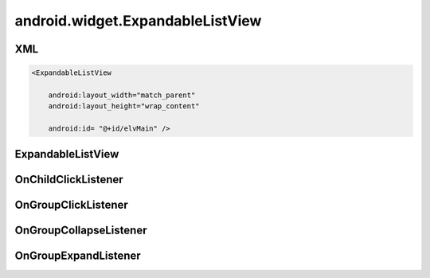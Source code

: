 android.widget.ExpandableListView
=================================


XML
---

.. code-block:: xml

    <ExpandableListView

        android:layout_width="match_parent"
        android:layout_height="wrap_content"

        android:id= "@+id/elvMain" />


ExpandableListView
------------------

.. py:class:: android.widget.ExpandableListView()

    .. code-block:: java

        expListView = (ExpandableListView) findViewById(R.id.expListView);


    .. py:method:: expandGroup(int groupPosition)

        Разворачивает группу

        .. code-block:: java

            expListView.expandGroup(2);


    .. py:method:: setAdapter(SimpleExpandableListAdapter adapter)

        Устанавливает адаптер

        * adapter - :py:class:`android.widget.SimpleExpandableListAdapter`

        .. code-block:: java

            expListView.setAdapter(adapter);


    .. py:method:: setOnChildClickListener(OnChildClickListener listener)

        Устанавливает слушателя на нажатие элемента

        * listener - :py:class:`android.widget.ExpandableListView.OnChildClickListener`

        .. code-block:: java

            expListView.setOnChildClickListener(new OnChildClickListener(){})


    .. py:method:: setOnGroupClickListener(OnGroupClickListener listener)

        Устанавливает слушателя на нажатие группы

        * listener - :py:class:`android.widget.ExpandableListView.OnGroupClickListener`

        .. code-block:: java

            expListView.setOnGroupClickListener(new OnGroupClickListener(){})


    .. py:method:: setOnGroupCollapseListener(OnGroupCollapseListener listener)

        Устанавливает слушателя на сворачивание группы

        * listener - :py:class:`android.widget.ExpandableListView.OnGroupCollapseListener`

        .. code-block:: java

            expListView.setOnGroupCollapseListener(new OnGroupCollapseListener(){})


    .. py:method:: setOnGroupExpandListener(OnGroupExpandListener listener)

        Устанавливает слушателя на разворачивание группы

        * listener - :py:class:`android.widget.ExpandableListView.OnGroupExpandListener`

        .. code-block:: java

            expListView.setOnGroupExpandListener(new OnGroupExpandListener(){})


OnChildClickListener
--------------------

.. py:class:: android.widget.ExpandableListView.OnChildClickListener()

    Интерфейс слушателя события клика элемента


    .. py:method:: onChildClick(ExpandableListView parent, View view, int groupPosition, int childPosition, long id)

        Обработчик


OnGroupClickListener
--------------------

.. py:class:: android.widget.ExpandableListView.OnGroupClickListener()

    Интерфейс слушателя события клика группы


    .. py:method:: onGroupClick(ExpandableListView parent, View view, int groupPosition, long id)

        Обработчик


OnGroupCollapseListener
-----------------------

.. py:class:: android.widget.ExpandableListView.OnGroupCollapseListener()

    Интерфейс слушателя события сворачивания группы

    .. py:method:: onGroupCollapse(int groupPosition)

        Обработчик


OnGroupExpandListener
---------------------

.. py:class:: android.widget.ExpandableListView.OnGroupExpandListener()

    Интерфейс слушателя события пазворачивания группы

    .. py:method:: onGroupExpand(int groupPosition)

        Обработчик

